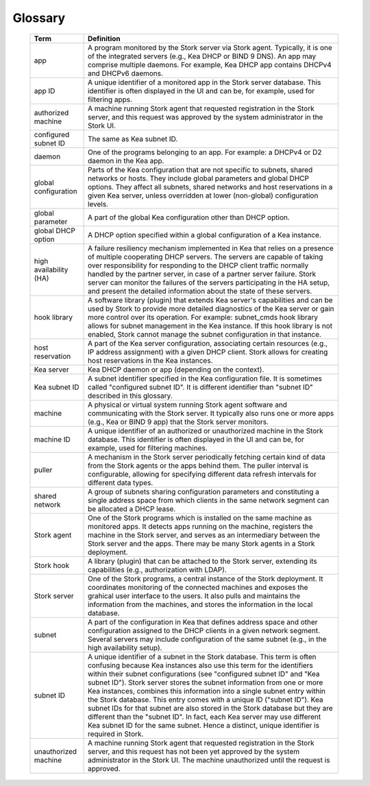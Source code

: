 .. _glossary:

Glossary
========

   +-----------------------+----------------------------------------------------------------+
   | Term                  | Definition                                                     |
   +=======================+================================================================+
   | app                   | A program monitored by the Stork server via Stork agent.       |
   |                       | Typically, it is one of the integrated servers (e.g., Kea      |
   |                       | DHCP or BIND 9 DNS). An app may comprise multiple daemons.     |
   |                       | For example, Kea DHCP app contains DHCPv4 and DHCPv6 daemons.  |
   +-----------------------+----------------------------------------------------------------+
   | app ID                | A unique identifier of a monitored app in the Stork server     |
   |                       | database. This identifier is often displayed in the UI and can |
   |                       | be, for example, used for filtering apps.                      |
   +-----------------------+----------------------------------------------------------------+
   | authorized machine    | A machine running Stork agent that requested registration in   |
   |                       | the Stork server, and this request was approved by the system  |
   |                       | administrator in the Stork UI.                                 |
   +-----------------------+----------------------------------------------------------------+
   | configured subnet ID  | The same as Kea subnet ID.                                     |
   +-----------------------+----------------------------------------------------------------+
   | daemon                | One of the programs belonging to an app. For example: a DHCPv4 |
   |                       | or D2 daemon in the Kea app.                                   |
   +-----------------------+----------------------------------------------------------------+
   | global configuration  | Parts of the Kea configuration that are not specific to        |
   |                       | subnets, shared networks or hosts. They include global         |
   |                       | parameters and global DHCP options. They affect all subnets,   |
   |                       | shared networks and host reservations in a given Kea server,   |
   |                       | unless overridden at lower (non-global) configuration levels.  |
   +-----------------------+----------------------------------------------------------------+
   | global parameter      | A part of the global Kea configuration other than DHCP option. |
   +-----------------------+----------------------------------------------------------------+
   | global DHCP option    | A DHCP option specified within a global configuration of a     |
   |                       | Kea instance.                                                  |
   +-----------------------+----------------------------------------------------------------+
   | high availability (HA)| A failure resiliency mechanism implemented in Kea that         |
   |                       | relies on a presence of multiple cooperating DHCP servers. The |
   |                       | servers are capable of taking over responsibility for          |
   |                       | responding to the DHCP client traffic normally handled by the  |
   |                       | partner server, in case of a partner server failure. Stork     |
   |                       | server can monitor the failures of the servers participating   |
   |                       | in the HA setup, and present the detailed information about    |
   |                       | the state of these servers.                                    |
   +-----------------------+----------------------------------------------------------------+
   | hook library          | A software library (plugin) that extends Kea server's          |
   |                       | capabilities and can be used by Stork to provide more          |
   |                       | detailed diagnostics of the Kea server or gain more control    |
   |                       | over its operation. For example: subnet_cmds hook library      |
   |                       | allows for subnet management in the Kea instance. If this hook |
   |                       | library is not enabled, Stork cannot manage the subnet         |
   |                       | configuration in that instance.                                |
   +-----------------------+----------------------------------------------------------------+
   | host reservation      | A part of the Kea server configuration, associating certain    |
   |                       | resources (e.g., IP address assignment) with a given DHCP      |
   |                       | client. Stork allows for creating host reservations in the Kea |
   |                       | instances.                                                     |
   +-----------------------+----------------------------------------------------------------+
   | Kea server            | Kea DHCP daemon or app (depending on the context).             |
   +-----------------------+----------------------------------------------------------------+
   | Kea subnet ID         | A subnet identifier specified in the Kea configuration file.   |
   |                       | It is sometimes called "configured subnet ID". It is different |
   |                       | identifier than "subnet ID" described in this glossary.        |
   +-----------------------+----------------------------------------------------------------+
   | machine               | A physical or virtual system running Stork agent software and  |
   |                       | communicating with the Stork server. It typically also runs    |
   |                       | one or more apps (e.g., Kea or BIND 9 app) that the Stork      |
   |                       | server monitors.                                               |
   +-----------------------+----------------------------------------------------------------+
   | machine ID            | A unique identifier of an authorized or unauthorized machine   |
   |                       | in the Stork database. This identifier is often displayed in   |
   |                       | the UI and can be, for example, used for filtering machines.   |
   +-----------------------+----------------------------------------------------------------+
   | puller                | A mechanism in the Stork server periodically fetching certain  |
   |                       | kind of data from the Stork agents or the apps behind them.    |
   |                       | The puller interval is configurable, allowing for specifying   |
   |                       | different data refresh intervals for different data types.     |
   +-----------------------+----------------------------------------------------------------+
   | shared network        | A group of subnets sharing configuration parameters and        |
   |                       | constituting a single address space from which clients         |
   |                       | in the same network segment can be allocated a DHCP lease.     |
   +-----------------------+----------------------------------------------------------------+
   | Stork agent           | One of the Stork programs which is installed on the same       |
   |                       | machine as monitored apps. It detects apps running on the      |
   |                       | machine, registers the machine in the Stork server, and        |
   |                       | serves as an intermediary between the Stork server and the     |
   |                       | apps. There may be many Stork agents in a Stork deployment.    |
   +-----------------------+----------------------------------------------------------------+
   | Stork hook            | A library (plugin) that can be attached to the Stork server,   |
   |                       | extending its capabilities (e.g., authorization with LDAP).    |
   +-----------------------+----------------------------------------------------------------+
   | Stork server          | One of the Stork programs, a central instance of the Stork     |
   |                       | deployment. It coordinates monitoring of the connected         |
   |                       | machines and exposes the grahical user interface to the users. |
   |                       | It also pulls and maintains the information from the machines, |
   |                       | and stores the information in the local database.              |
   +-----------------------+----------------------------------------------------------------+
   | subnet                | A part of the configuration in Kea that defines address space  |
   |                       | and other configuration assigned to the DHCP clients in a      |
   |                       | given network segment. Several servers may include             |
   |                       | configuration of the same subnet (e.g., in the high            |
   |                       | availability setup).                                           |
   +-----------------------+----------------------------------------------------------------+
   | subnet ID             | A unique identifier of a subnet in the Stork database.         |
   |                       | This term is often confusing because Kea instances also use    |
   |                       | this term for the identifiers within their subnet              |
   |                       | configurations (see "configured subnet ID" and                 |
   |                       | "Kea subnet ID"). Stork server stores the subnet information   |
   |                       | from one or more Kea instances, combines this information into |
   |                       | a single subnet entry within the Stork database. This entry    |
   |                       | comes with a unique ID ("subnet ID"). Kea subnet IDs for that  |
   |                       | subnet are also stored in the Stork database but they are      |
   |                       | different than the "subnet ID". In fact, each Kea server may   |
   |                       | use different Kea subnet ID for the same subnet. Hence a       |
   |                       | distinct, unique identifier is required in Stork.              |
   +-----------------------+----------------------------------------------------------------+
   | unauthorized machine  | A machine running Stork agent that requested registration in   |
   |                       | the Stork server, and this request has not been yet approved   |
   |                       | by the system administrator in the Stork UI. The machine       |
   |                       | unauthorized until the request is approved.                    |
   +-----------------------+----------------------------------------------------------------+